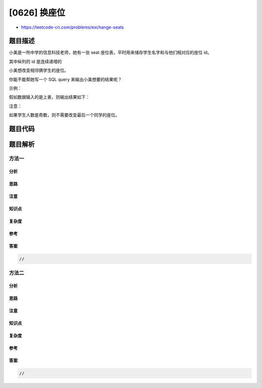 [0626] 换座位
=============

-  https://leetcode-cn.com/problems/exchange-seats

题目描述
--------

.. raw:: html

   <p>

小美是一所中学的信息科技老师，她有一张
seat 座位表，平时用来储存学生名字和与他们相对应的座位 id。

.. raw:: html

   </p>

.. raw:: html

   <p>

其中纵列的 id 是连续递增的

.. raw:: html

   </p>

.. raw:: html

   <p>

小美想改变相邻俩学生的座位。

.. raw:: html

   </p>

.. raw:: html

   <p>

你能不能帮她写一个 SQL query 来输出小美想要的结果呢？

.. raw:: html

   </p>

.. raw:: html

   <p>

 

.. raw:: html

   </p>

.. raw:: html

   <p>

示例：

.. raw:: html

   </p>

.. raw:: html

   <pre>
   +---------+---------+
   |    id   | student |
   +---------+---------+
   |    1    | Abbot   |
   |    2    | Doris   |
   |    3    | Emerson |
   |    4    | Green   |
   |    5    | Jeames  |
   +---------+---------+
   </pre>

.. raw:: html

   <p>

假如数据输入的是上表，则输出结果如下：

.. raw:: html

   </p>

.. raw:: html

   <pre>
   +---------+---------+
   |    id   | student |
   +---------+---------+
   |    1    | Doris   |
   |    2    | Abbot   |
   |    3    | Green   |
   |    4    | Emerson |
   |    5    | Jeames  |
   +---------+---------+</pre>

.. raw:: html

   <p>

注意：

.. raw:: html

   </p>

.. raw:: html

   <p>

如果学生人数是奇数，则不需要改变最后一个同学的座位。

.. raw:: html

   </p>

题目代码
--------

.. code:: cpp

题目解析
--------

方法一
~~~~~~

分析
^^^^

思路
^^^^

注意
^^^^

知识点
^^^^^^

复杂度
^^^^^^

参考
^^^^

答案
^^^^

.. code:: cpp

    //

方法二
~~~~~~

分析
^^^^

思路
^^^^

注意
^^^^

知识点
^^^^^^

复杂度
^^^^^^

参考
^^^^

答案
^^^^

.. code:: cpp

    //
